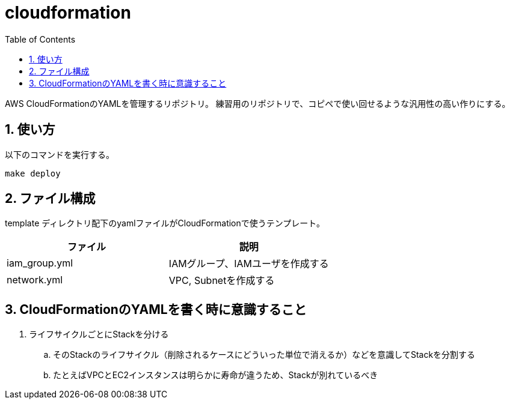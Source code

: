 = cloudformation
:toc: left
:sectnums:

AWS CloudFormationのYAMLを管理するリポジトリ。
練習用のリポジトリで、コピペで使い回せるような汎用性の高い作りにする。

== 使い方

以下のコマンドを実行する。

[source,bash]
----
make deploy
----

== ファイル構成

template ディレクトリ配下のyamlファイルがCloudFormationで使うテンプレート。

[options="header"]
|=================
| ファイル | 説明
| iam_group.yml | IAMグループ、IAMユーザを作成する
| network.yml | VPC, Subnetを作成する
|=================

== CloudFormationのYAMLを書く時に意識すること

. ライフサイクルごとにStackを分ける
.. そのStackのライフサイクル（削除されるケースにどういった単位で消えるか）などを意識してStackを分割する
.. たとえばVPCとEC2インスタンスは明らかに寿命が違うため、Stackが別れているべき
